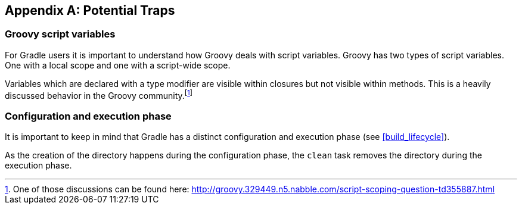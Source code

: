 // Copyright 2017 the original author or authors.
//
// Licensed under the Apache License, Version 2.0 (the "License");
// you may not use this file except in compliance with the License.
// You may obtain a copy of the License at
//
//      http://www.apache.org/licenses/LICENSE-2.0
//
// Unless required by applicable law or agreed to in writing, software
// distributed under the License is distributed on an "AS IS" BASIS,
// WITHOUT WARRANTIES OR CONDITIONS OF ANY KIND, either express or implied.
// See the License for the specific language governing permissions and
// limitations under the License.

[appendix]
[[potential_traps]]
== Potential Traps


[[sec:groovy_script_variables]]
=== Groovy script variables

For Gradle users it is important to understand how Groovy deals with script variables. Groovy has two types of script variables. One with a local scope and one with a script-wide scope.

++++
<sample xmlns:xi="http://www.w3.org/2001/XInclude" id="scope" dir="userguide/tutorial" title="Variables scope: local and script wide">
            <sourcefile file="scope.groovy"/>
            <output executable="groovy" args="scope.groovy" />
        </sample>
++++

Variables which are declared with a type modifier are visible within closures but not visible within methods. This is a heavily discussed behavior in the Groovy community.footnote:[One of those discussions can be found here: http://groovy.329449.n5.nabble.com/script-scoping-question-td355887.html[] ]

[[sec:configuration_and_execution_phase]]
=== Configuration and execution phase

It is important to keep in mind that Gradle has a distinct configuration and execution phase (see <<build_lifecycle>>).

++++
<sample xmlns:xi="http://www.w3.org/2001/XInclude" id="mkdirTrap" dir="userguide/tutorial/mkdirTrap" title="Distinct configuration and execution phase">
            <sourcefile file="build.gradle"/>
            <output args="-q compile"/>
        </sample>
++++

As the creation of the directory happens during the configuration phase, the `clean` task removes the directory during the execution phase.
